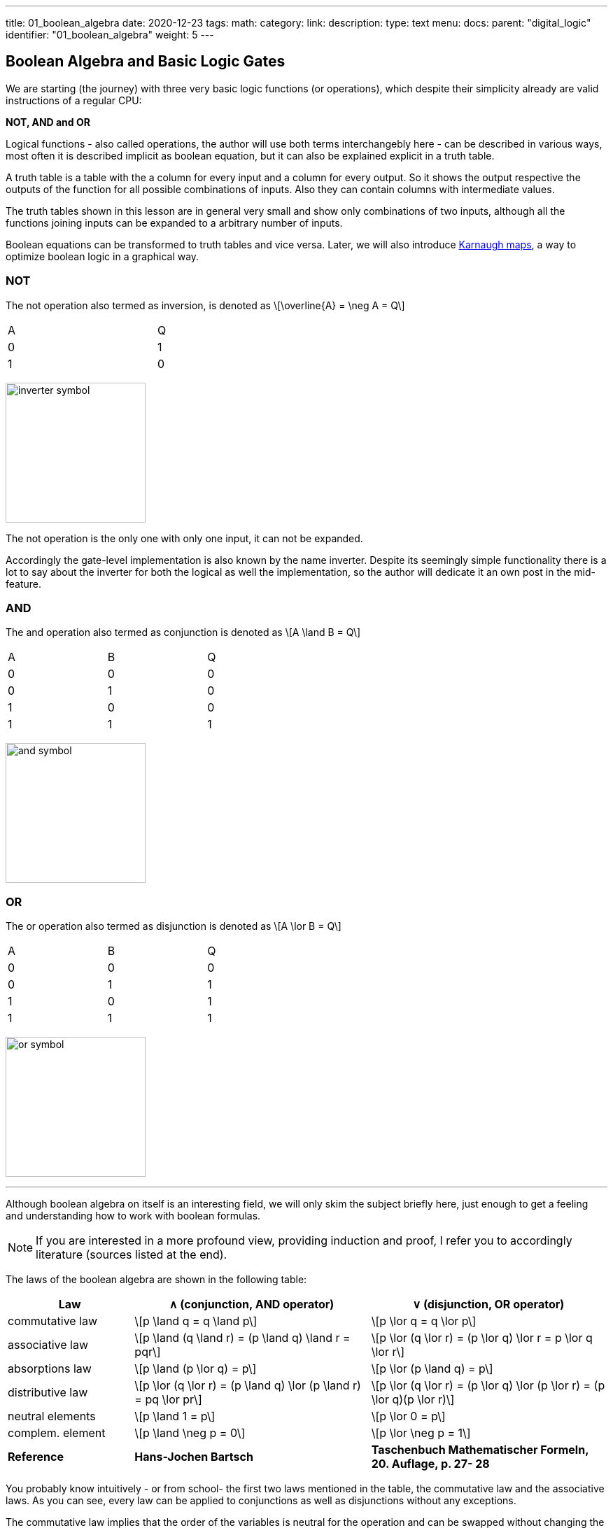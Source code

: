 ---
title: 01_boolean_algebra
date: 2020-12-23
tags:
math:
category:
link:
description:
type: text
menu:
  docs:
    parent: "digital_logic"
    identifier: "01_boolean_algebra"
    weight: 5
---

== Boolean Algebra and Basic Logic Gates

We are starting (the journey) with three very 
basic logic functions (or operations), which despite their simplicity 
already are valid instructions of a regular CPU:

*NOT, AND and OR*


Logical functions - also called operations, the author will use both terms interchangebly here -
can be described in various ways, most often it is described implicit
as boolean equation, but it can also be explained explicit in a truth table.

A truth table is a table with the a column for every input and a column for every output.
So it shows the output respective the outputs of the function for all possible combinations of inputs. 
Also they can contain columns with intermediate values.

The truth tables shown in this lesson are in general very small and show only combinations of two inputs,
although all the functions joining inputs can be expanded to a arbitrary number of inputs.

Boolean equations can be transformed to truth tables and vice versa. Later, we will also introduce 
https://en.wikipedia.org/wiki/Karnaugh_map[Karnaugh maps], a way to optimize boolean logic in a graphical way.

=== NOT 
The not operation also termed as inversion,
is denoted as \[\overline{A} = \neg A = Q\]



[width="50%" cols="1,1"]
|==========
| A   | Q    
| 0   | 1    
| 1   | 0    
|==========

image:../images/how_does_cpu/inverter_symbol.svg[width=200]

The not operation is the only one with only one input, it can not be expanded.

Accordingly the gate-level implementation is also known by the name inverter.
Despite its seemingly simple functionality there is a lot to say about the inverter 
for both the logical as well the implementation, so the author will dedicate it an own 
post in the mid-feature.

=== AND

The and  operation  also termed as conjunction 
is denoted as \[A \land B = Q\]

[width="50%" cols="1,1,1"]
|================
| A   | B   |  Q  
| 0   | 0   |  0  
| 0   | 1   |  0  
| 1   | 0   |  0  
| 1   | 1   |  1  
|================


image:../images/how_does_cpu/and_symbol.svg[width=200]

=== OR 

The or operation also termed as disjunction 
is denoted as \[A \lor B = Q\]

[width="50%" cols="1,1,1"]
|================
| A   | B   |  Q  
| 0   | 0   |  0  
| 0   | 1   |  1 
| 1   | 0   |  1  
| 1   | 1   |  1  
|================
  
image:../images/how_does_cpu/or_symbol.svg[width=200]

////
=== XOR 

The exclusive-or operation xor which is also termed as antivalence
is denoted as A ⊕ B = Q

[width="50%"]
|================
| A   | B   |  Q  
| 0   | 0   |  0  
| 0   | 1   |  1 
| 1   | 0   |  1  
| 1   | 1   |  0  
|================
  
image:../images/how_does_cpu/xor_symbol.svg[width=200]

There are a lot of important applications for the exclusive-or operation
as you can expect for a such basic and fundamaental operation, but still
the situation is a bit different with this operation compared to 'and' and 'or'.

////

'''

Although boolean algebra on itself is an interesting field, we will only skim the subject briefly here, just enough
to get a feeling and understanding how to work with boolean formulas.

[NOTE]
If you are interested in a more profound view, providing induction and proof, 
I refer you to accordingly literature (sources listed at the end).


The laws of the boolean algebra are shown in the following table:
[cols="40,75a,75a",options="header"]
|====================================================================================================================
|   Law   |  ∧  (conjunction, AND operator)               |  ∨ (disjunction, OR operator)
| commutative law   | \[p \land q = q \land p\]   |\[p \lor q = q \lor p\]
| associative law   | 
\[p \land (q \land r) = (p \land q) \land r = pqr\]  |\[p \lor (q \lor r) = (p \lor q) \lor r = p \lor q \lor r\]
| absorptions law   | \[p \land (p \lor q) = p\]| \[p \lor (p \land q) = p\]
| distributive law  | \[p \lor (q \lor r) = (p \land q) \lor (p \land r) = pq \lor pr\] |
\[p \lor (q \lor r) = (p \lor q) \lor (p \lor r) = (p \lor q)(p \lor r)\]
| neutral elements  | \[p \land 1 = p\] | \[p \lor 0 = p\]                                                   
| complem. element  |  \[p \land \neg p = 0\] | \[p \lor \neg p = 1\] | 
*Reference* | 
*Hans-Jochen Bartsch* | 
*Taschenbuch Mathematischer Formeln, 20. Auflage, p. 27- 28*  |
|====================================================================================================================


You probably know intuitively - or from school-  the first two laws mentioned in the table, 
the commutative law and the associative laws.
As you can see, every law can be applied to conjunctions as well as disjunctions without any exceptions.

The commutative law implies that the order of the variables is neutral for the operation and can be swapped without
changing the result of the operation. 

The associative law implies, that parenthesis are swappable. Conjunctions can be condensed without operator.

The absorptions law is probably not known to you from school, as it is only used in logic and has no counterpart in at least
school mathmatics.

The distributive law, again, is known from school. It implies that variables / operations outside of paranthesis needs 
to be applied to all variables in the parenthesis.

The law of neutral elements, again is something special to boolean algebra. The logic one is the correspondent to 'true',
and so p and true equals 'true', so as the logic zero is 'false' and so p or false equals p.

The complementary law implies, that to every element (variable) p there is a complementary element (variable) [overline]#p#,
so that the conjunction results in a  logical zero while disjunction results in a logical one.

'''

At this point the author has to leap ahead a bit as some practical issues on the electrical level need some thought on their
logic level:
On the implementation level (for an electrical implementation) it is rather uncommon to use AND,OR and NOT directly, instead 
the inverse functions NAND and NOR are used.


=== NAND and NOR

The NAND operation is denoted as \[\overline{A \land B} = Q\]
while the NOR operation is denoted as \[\overline{A \lor B} = Q\]


[width="100%" cols="a,a"]
|======
| NAND | NOR
|image:../images/how_does_cpu/nand_symbol.svg[width=200] |image:../images/how_does_cpu/nor_symbol.svg[width=200]
|======

As you can see, for those two functions the results are exactly the inverse of their respective complement 
(NAND <==> AND,NOR <==> OR), in that sense the author recommends the construction of the respective truth tables 
as an exercise to the reader.



== The De Morgan theorem

In addition to those merely basic axioms introduced above, there is the **De Morgan theorem**,
which we need to easily convert between NAND and NOR. For the sake of simplicity we only show for 
two elements however the theorem is independent from any number of elements / inputs.

[role="image","../images/demorgan_nand.svg",imgfmt="svg", width="75%"]
\[\overline{p_1 \land p_2} = \overline{p_1} \lor \overline{p_2}\]

[width="100%" cols="a,a,25a,25a,25a,25a"]
|==========================================================================================
| A   | B   |\[\overline{A}\] | \[\overline{B}\] | \[\overline{AB}\]  |\[\overline{A} \lor \overline{B}\]
| 0   | 0   |    1         |     1         |          1       | 1
| 0   | 1   |    1         |     0         |          1       | 1
| 1   | 0   |    0         |     1         |          1       | 1
| 1   | 1   |    0         |     0         |          0       | 0
|==========================================================================================




image:../images/how_does_cpu/de_morgan_nand_equivalence.svg[width=400]


[role="image","../images/demorgan_nor.svg",imgfmt="svg", width="75%"]
\[\overline{p_1 \lor p_2} = \overline{p_1} \land \overline{p_2}\]


[width="75%" cols="a,a,25a,25a,25a,25a"]
|==========================================================================================
| A   | B   |\[\overline{A}\] | \[\overline{B}\] |  \[\overline{AB}\]| \[\overline{A} \lor \overline{B}\]
| 0   | 0   |    1         |     1         |          1       | 1
| 0   | 1   |    1         |     0         |          0       | 0
| 1   | 0   |    0         |     1         |          0       | 0
| 1   | 1   |    0         |     0         |          0       | 0
|==========================================================================================


image:../images/how_does_cpu/de_morgan_nor_equivalence.svg[width=400]



Now we are finally equipped to continue with the electrical part / description.

== Implementation on electrical level

First we are introducing some common electronic components and their symbols used in 
electric circuit schematics.

image:../images/how_does_cpu/common_symbols.svg[width=500]

=== The diode

We are beginning the journey with a simplificated circuit design for 'and' and 'or' called wired logic.
This circuit design is so simple it is even not possible to implement an inverter in it.


[width="100%" cols="100a,100a"]
|======
| wired and | wired or
|image:../images/how_does_cpu/wire_and.svg[width=250] | image:../images/how_does_cpu/wire_or.svg[width=250] 
| # diodes: 2 | # diodes : 2
|======

As you can see, this circuit is not to complicate - even laymans in electronc should be able to identify the essential parts
of - the inputs are connected to a diode, each. A diode is a simple semiconductor which acts as a one-way for electric current.
Semiconductors are a group of materials (only silicon and germanium are useful here, due to their chemical properties),
not really conductor but also no insulator. In fact the conductiviy of the material is dependent on the deliberated pollution 
of their crystall lattice structure with elements of the fifth main group, for an n(egative)-dotted material respectively of the third main group
for a p(ositive) dotted material. This process is called dotting. For the interested reader https://www.electrical4u.com/semiconductor-physics/[here]
is a link to all the physical background the author was to lazy to repeat since it is often and better explained on the internet already ;-) .

image:../images/how_does_cpu/diode_structure.svg[width=450] 

All we need to know right know is that a diode consist of one substrate (in most cases today silicon) which becomes n-dotted on one side and p-dotted on the other, 
forming a pn-junction in between acting as said one-way barrier: It is possible for electrons to rush from n-side to the p-side but not the other way round. 

The second component of the circuits shown above is a resistor, its solely purpose is to reduce the current flowing. 
For wire-and it is wired as pull-up resistor while for wire-or it is wired as pull down resistor.
The wire-and only reaches a sufficient high-level if all inputs go high-level. Similar the wire-or only goes low-level if neither of the inputs
goes high level.To prevent current flowing from pull-up resistor to the output of the previous circuit (wire and) respectively current flowing 
from one input back to the other input (wire-or), the diodes are in place.

A problem of this setup which we will definitely encounter at some point, is that the signal is weakend when flowing from input to the output 
and there is no ability  provided to recover the signal, so at the output the signal level might not be distinguished correctly by the subsequent circuit. 
Allow the author a remark in a subtle detail in the terminology at this point: Although it is often described as amplifying we want holding on here, that we want a 
somewhat 'intelligent' signal amplifier here recognizing the signal level of the input signal and recovering, complementary to a 'stupid' amplifier just
amp-ing the input signal.

So the diodes are a fine component, e.g. useful when protecting parts of the circuit from electrostatic discharge 
(https://www.allaboutcircuits.com/textbook/semiconductors/chpt-9/electrostatic-discharge/[ESD]), but for our logic it is not sufficient.

What if we had a component capable to amplify the signal, so we could design circuits also recovering the signal levels with it?
Luckily such a component exists and is introduced in the next section.

////
//=== The classical transistor
//
//Before we actually introduce the transistor let us do a peek into history. Some of the first computers built were using 
//http://www.historicsimulations.com/ZuseZ3.html[electromechanical relays], 
//whereas others relied on https://www.thoughtco.com/history-of-the-eniac-computer-1991601[vacuum tubes]. 
//The very first one(s) were purely https://www.fourmilab.ch/babbage/[mechanical].
//Here we want to focus on the vacuum tubes - in particular the triode -as black boxes as on the outside the working principal is roughly comparable to that 
//of a standard / classic bipolar transitor.
//
//[width="100%" cols="a,a"]
//|======
//|Bipolar Junction Transistor (BJT) | Triode (certain type of vacuum tube)
//||image:../images/how_does_cpu/bjt_structure.svg[width=450] | image:../images/how_does_cpu/triode.svg[width=300]
//| *>* A current on basis controls the current between collector and emitter     
//| *>* A voltage on grid controls the current between collector and emitter 
//|======
////


////
A transistor allows the implementation of the operations introduced above and at one go also allows allows the amplifying of the signal.
It is a switching element which can be controlled with a control voltage, similar to an electromechanical relay,
where a small current in a coil builds up a magnetic field which moves the armature to close (or open, depending on the construction) 
the contacts of the load circuit.
////

=== The MOSFET transistor

The type of transistor we want to introduce and use here is a MOSFET (Metal Oxid Semiconductor Field Effect Transistor) - as opposed to classical bipolar transistor.
As the name suggests a MOSFET is a transistor (or semiconductor) where the load currrent can be controlled by the strength of the electrical field, created on the gate input
//https://www.power-and-beyond.com/whats-the-difference-between-mosfet-and-bjt-a-909006/


image:../images/how_does_cpu/mosfet_model.svg[width=500]

The image above sketches the principal structure of a mosfet on the silicon. Source and drain are both connected to an own n-well, in the p dotted substrate,
while the gate in between is isolated by a thin silicon dioxide layer. There is a forth connector 'bulk', leading to the substrate, in discrete MOSFETs connected to the source,
but for now this one is not relevant.
There is a lot of complex physics behind the workings of a MOSFET all we want to know for now, is that when a voltage is applied to the gate, an electrical field is induced, 
which creates a chanel between source and drain and allows electrons to flow from source to drain. The higher the gate voltage the bigger  (wider) the channel, the more electrons 
flowing (until a certain boundary of course). And if the gate voltage is zero, also the channel is non-existent.

image:../images/how_does_cpu/inverter_nmos.svg[width=500]

Common used symbols for MOSFET used in electrical schematics as well as some other we need due to course are shown below, some has more then only one, especially the MOSFET has a number 
of sligthly various symbols reflecting the differences in the physical component.

image:../images/how_does_cpu/mosfet_symbols.svg[width=500]

With the MOSFET element introduced and a single resistor,an element which reduces the current flow, added, we can straight-forward implement an inverter circuit as shown in the image above.
Source is connected to the ground and Drain is connected to the inverter output and also to the voltage source via a high-impedance resitor. Gate is the input of the inverter.
When the voltage is set to low on the gate, the MOSFET does not conduct and so the potential available on the output is sufficient for a logic one.
Whene a voltage is set to the gate,the drain-source path of the MOSFET becomes conductive, the potential available on the output breaks down an drains away via the drain-source path.

image:../images/how_does_cpu/inverter_cmos.svg[width=500]

'''
On the electrical level inverter has two different tasks to fullfill

1. Refreshing the signal (level) the inverters gets from the preceeding circuit 
2. Actually, inverting the signal 

There are also integrated circuits, called buffer or driver, solely dedicated to the first task mentioned, we will discuss that in a later blog post / lesson.
Here we want to focus only on the logical part of inverting the signal, although for that both functions are equal important, thats why they are combined in one 
circuit. Of course, the logic signals have to be refreshed also in other logical circuits - like and and or - but in most cases this task is solely handeled by 
those inverter stages, afterwards or before.

image:../images/how_does_cpu/inverter_symbol.svg[width=200]

In the symbol the first task, the refreshing of the signal (level), is indicated by the triangle, while the little circle denotes the actual inverting function.

'''

[width="100%" cols="a,a"]
|======
| NMOS NAND | NMOS NOR
|image:../images/how_does_cpu/nand_nmos.svg[width=200] | image:../images/how_does_cpu/nor_nmos.svg[width=500] 
| # transistor: 2 | # transistor: 2 
|======

Now it becomes clear, why the inverse function of AND and OR on the gate level is simpler than the original function. 
Because you have to add an inverter circuit afterwards, increasing the transistor count.

One big drawback of the implementation is the high power consumption caused by the pull-up resistor. Let us see if there is a way to
solve that issue. What if there is transistor labeled PMOS with a complementary structure - p-wells on an n dotted substrate - to our 
up-to-now used NMOS circuit?

When we use those instead the resistor for the pull-up path we can drastically reduce power dissipation. 
As you guess this technique, both types of transistor combined, exists and is named CMOS ( Complementary Metal Oxid Semiconductor).

[width="100%" cols="a,a"]
|======
| CMOS NAND | CMOS NOR 
|image:../images/how_does_cpu/nand_cmos.svg[width=250] | image:../images/how_does_cpu/nor_cmos.svg[width=500] 
| # transistor: 4 | # transistor: 4 
|======

////
//===From discrete to silicon
////

It becomes apparent now where the CMOS technology has its name from:
As we can see in the implementation of NAND and NOR in CMOS technology, the P circuit above is exactly the complementary of the N circuit below.
For the inverter this property was just not recognizable due to the symmetry.
But we can also see the drawback of the CMOS technology: The number of transistors doubles, increasing the effort and complexity of the manuacturing process
(complexer masks and layouts, more processing steps due to different types of transistors, nmos and pmos both on one wafer) and the integrated circuit as the end product.

However the toolchain, the CMOS process and its related technologies are evolved and matured already since decades, so today it does not matter anymore, in fact
recently Google even published the https://github.com/google/skywater-pdk[SkyWater Open Source PDK 130], a so-called Process Design Kit offering electrical engineers 
a tool(chain) to produce designs for Application Specific Integrated Circuits  which then can directly be manufactured using a 130nm process. 
You can read more about it https://hackaday.com/2020/06/30/your-own-open-source-asic-skywater-pdf-plans-first-130-nm-wafer-in-2020/[here on Hackaday].

That was a first slight look into boolean logic and its implementation on silicon, of course there is a lot more to it than only one reference design, 
also we did not had a look yet for ESD measurements and protection circuits for the inputs and output.

In the next post we have a look on the exclusive-or (XOR) operation.




